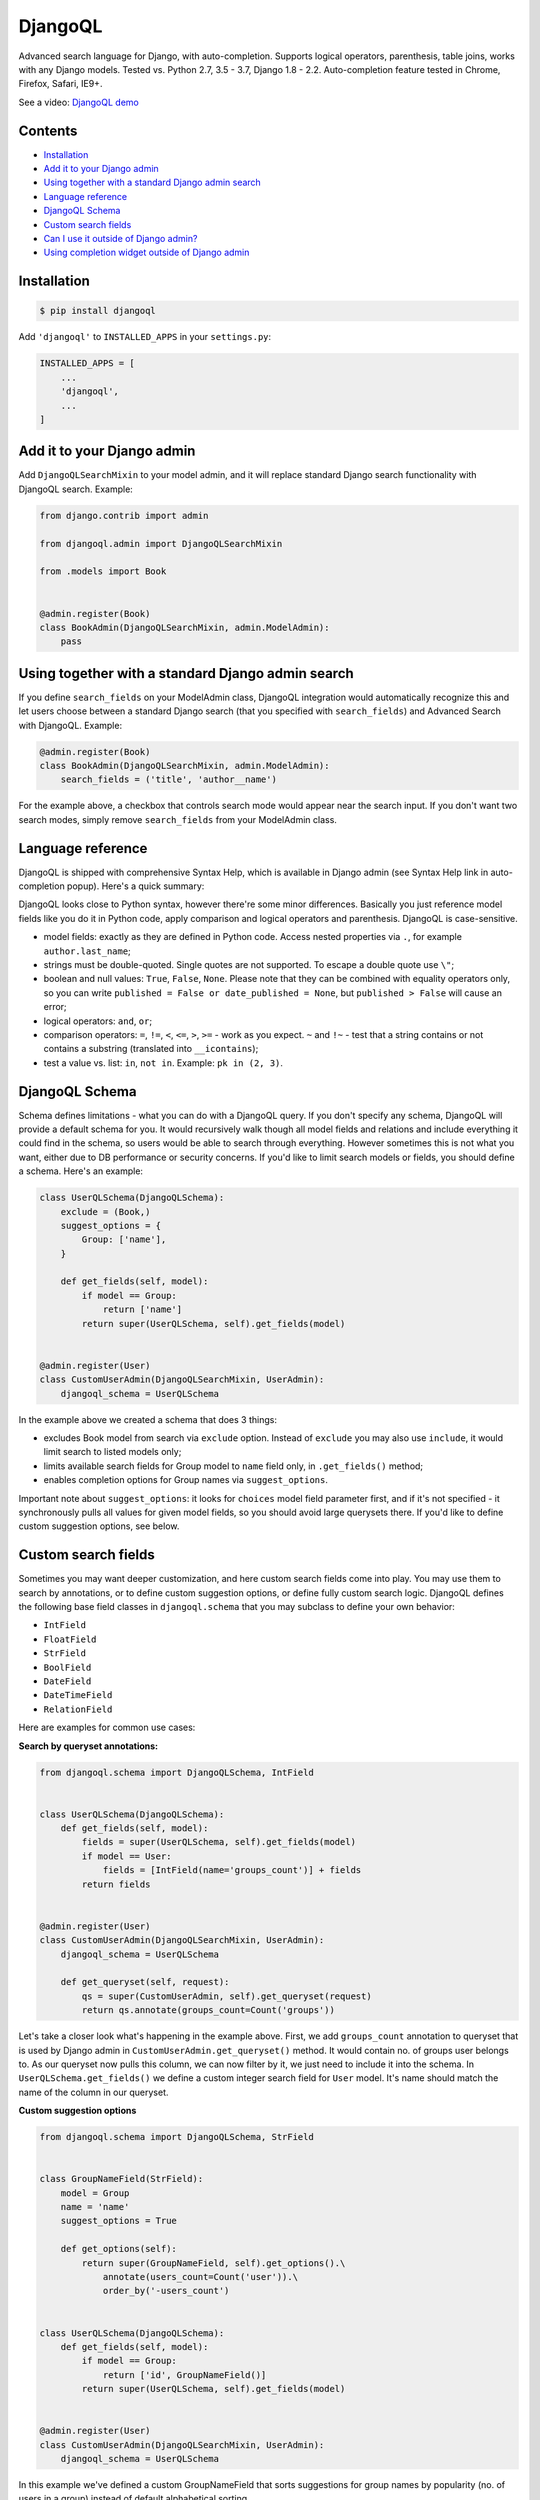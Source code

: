 DjangoQL
========

.. image:: https://travis-ci.org/ivelum/djangoql.svg?branch=master
        :target: https://travis-ci.org/ivelum/djangoql

Advanced search language for Django, with auto-completion. Supports logical
operators, parenthesis, table joins, works with any Django models. Tested vs.
Python 2.7, 3.5 - 3.7, Django 1.8 - 2.2. Auto-completion feature tested
in Chrome, Firefox, Safari, IE9+.

See a video: `DjangoQL demo <https://youtu.be/oKVff4dHZB8>`_

.. image:: https://raw.githubusercontent.com/ivelum/djangoql/master/djangoql/static/djangoql/img/completion_example_scaled.png

Contents
--------

* `Installation`_
* `Add it to your Django admin`_
* `Using together with a standard Django admin search`_
* `Language reference`_
* `DjangoQL Schema`_
* `Custom search fields`_
* `Can I use it outside of Django admin?`_
* `Using completion widget outside of Django admin`_

Installation
------------

.. code:: shell

    $ pip install djangoql

Add ``'djangoql'`` to ``INSTALLED_APPS`` in your ``settings.py``:

.. code:: python

    INSTALLED_APPS = [
        ...
        'djangoql',
        ...
    ]


Add it to your Django admin
---------------------------

Add ``DjangoQLSearchMixin`` to your model admin, and it will replace standard
Django search functionality with DjangoQL search. Example:

.. code:: python

    from django.contrib import admin

    from djangoql.admin import DjangoQLSearchMixin

    from .models import Book


    @admin.register(Book)
    class BookAdmin(DjangoQLSearchMixin, admin.ModelAdmin):
        pass


Using together with a standard Django admin search
--------------------------------------------------

If you define ``search_fields`` on your ModelAdmin class, DjangoQL integration
would automatically recognize this and let users choose between a standard
Django search (that you specified with ``search_fields``) and Advanced Search
with DjangoQL. Example:

.. code:: python

    @admin.register(Book)
    class BookAdmin(DjangoQLSearchMixin, admin.ModelAdmin):
        search_fields = ('title', 'author__name')

For the example above, a checkbox that controls search mode would appear near
the search input. If you don't want two search modes, simply remove
``search_fields`` from your ModelAdmin class.


Language reference
------------------

DjangoQL is shipped with comprehensive Syntax Help, which is
available in Django admin (see Syntax Help link in auto-completion
popup). Here's a quick summary:

DjangoQL looks close to Python syntax, however there're some minor
differences. Basically you just reference model fields like you do
it in Python code, apply comparison and logical operators and
parenthesis. DjangoQL is case-sensitive.

- model fields: exactly as they are defined in Python code. Access
  nested properties via ``.``, for example ``author.last_name``;
- strings must be double-quoted. Single quotes are not supported.
  To escape a double quote use ``\"``;
- boolean and null values: ``True``, ``False``, ``None``. Please note
  that they can be combined with equality operators only, so you can
  write ``published = False or date_published = None``, but
  ``published > False`` will cause an error;
- logical operators: ``and``, ``or``;
- comparison operators: ``=``, ``!=``, ``<``, ``<=``, ``>``, ``>=``
  - work as you expect. ``~`` and ``!~`` - test that a string contains
  or not contains a substring (translated into ``__icontains``);
- test a value vs. list: ``in``, ``not in``. Example:
  ``pk in (2, 3)``.


DjangoQL Schema
---------------

Schema defines limitations - what you can do with a DjangoQL query.
If you don't specify any schema, DjangoQL will provide a default
schema for you. It would recursively walk though all model fields and
relations and include everything it could find in the schema, so
users would be able to search through everything. However sometimes
this is not what you want, either due to DB performance or security
concerns. If you'd like to limit search models or fields, you should
define a schema. Here's an example:

.. code:: python

    class UserQLSchema(DjangoQLSchema):
        exclude = (Book,)
        suggest_options = {
            Group: ['name'],
        }

        def get_fields(self, model):
            if model == Group:
                return ['name']
            return super(UserQLSchema, self).get_fields(model)


    @admin.register(User)
    class CustomUserAdmin(DjangoQLSearchMixin, UserAdmin):
        djangoql_schema = UserQLSchema

In the example above we created a schema that does 3 things:

- excludes Book model from search via ``exclude`` option. Instead of
  ``exclude`` you may also use ``include``, it would limit search to
  listed models only;
- limits available search fields for Group model to ``name`` field
  only, in ``.get_fields()`` method;
- enables completion options for Group names via ``suggest_options``.

Important note about ``suggest_options``: it looks for ``choices`` model field
parameter first, and if it's not specified - it synchronously pulls all values
for given model fields, so you should avoid large querysets there. If you'd like
to define custom suggestion options, see below.

Custom search fields
--------------------

Sometimes you may want deeper customization, and here custom search fields
come into play. You may use them to search by annotations, or to define
custom suggestion options, or define fully custom search logic. DjangoQL
defines the following base field classes in ``djangoql.schema`` that you may
subclass to define your own behavior:

* ``IntField``
* ``FloatField``
* ``StrField``
* ``BoolField``
* ``DateField``
* ``DateTimeField``
* ``RelationField``

Here are examples for common use cases:

**Search by queryset annotations:**

.. code:: python

    from djangoql.schema import DjangoQLSchema, IntField


    class UserQLSchema(DjangoQLSchema):
        def get_fields(self, model):
            fields = super(UserQLSchema, self).get_fields(model)
            if model == User:
                fields = [IntField(name='groups_count')] + fields
            return fields


    @admin.register(User)
    class CustomUserAdmin(DjangoQLSearchMixin, UserAdmin):
        djangoql_schema = UserQLSchema

        def get_queryset(self, request):
            qs = super(CustomUserAdmin, self).get_queryset(request)
            return qs.annotate(groups_count=Count('groups'))

Let's take a closer look what's happening in the example above. First, we
add ``groups_count`` annotation to queryset that is used by Django admin
in ``CustomUserAdmin.get_queryset()`` method. It would contain no. of groups
user belongs to. As our queryset now pulls this column, we can now filter by
it, we just need to include it into the schema. In
``UserQLSchema.get_fields()`` we define a custom integer search field for
``User`` model. It's name should match the name of the column in our queryset.

**Custom suggestion options**

.. code:: python

    from djangoql.schema import DjangoQLSchema, StrField


    class GroupNameField(StrField):
        model = Group
        name = 'name'
        suggest_options = True

        def get_options(self):
            return super(GroupNameField, self).get_options().\
                annotate(users_count=Count('user')).\
                order_by('-users_count')


    class UserQLSchema(DjangoQLSchema):
        def get_fields(self, model):
            if model == Group:
                return ['id', GroupNameField()]
            return super(UserQLSchema, self).get_fields(model)


    @admin.register(User)
    class CustomUserAdmin(DjangoQLSearchMixin, UserAdmin):
        djangoql_schema = UserQLSchema

In this example we've defined a custom GroupNameField that sorts suggestions
for group names by popularity (no. of users in a group) instead of default
alphabetical sorting.

**Custom search lookup**

DjangoQL base fields provide two basic methods that you can override to
substitute either search column, or search value, or both -
``.get_lookup_name()`` and ``.get_lookup_value(value)``:

.. code:: python

    class UserDateJoinedYear(IntField):
        name = 'date_joined_year'

        def get_lookup_name(self):
            return 'date_joined__year'


    class UserQLSchema(DjangoQLSchema):
        def get_fields(self, model):
            fields = super(UserQLSchema, self).get_fields(model)
            if model == User:
                fields = [UserDateJoinedYear()] + fields
            return fields


    @admin.register(User)
    class CustomUserAdmin(DjangoQLSearchMixin, UserAdmin):
        djangoql_schema = UserQLSchema

In this example we've defined custom ``date_joined_year`` search field for
users, and used built-in Django ``__year`` filter option in
``.get_lookup_name()`` to filter by date year only. Similarly you can use
``.get_lookup_value(value)`` hook to modify search value before it's used in
the filter.

**Fully custom search lookup**

``.get_lookup_name()`` and ``.get_lookup_value(value)`` hooks can cover many
simple use cases, but sometimes they're not enough and you want fully custom
search logic. In such cases you can override main ``.get_lookup()`` method of
a field. Example below demonstrates User ``age`` search:

.. code:: python

    from djangoql.schema import DjangoQLSchema, IntField


    class UserAgeField(IntField):
        """
        Search by given number of full years
        """
        model = User
        name = 'age'

        def get_lookup_name(self):
            """
            We'll be doing comparisons vs. this model field
            """
            return 'date_joined'

        def get_lookup(self, path, operator, value):
            """
            The lookup should support with all operators compatible with IntField
            """
            if operator == 'in':
                result = None
                for year in value:
                    condition = self.get_lookup(path, '=', year)
                    result = condition if result is None else result | condition
                return result
            elif operator == 'not in':
                result = None
                for year in value:
                    condition = self.get_lookup(path, '!=', year)
                    result = condition if result is None else result & condition
                return result

            value = self.get_lookup_value(value)
            search_field = '__'.join(path + [self.get_lookup_name()])
            year_start = self.years_ago(value + 1)
            year_end = self.years_ago(value)
            if operator == '=':
                return (
                    Q(**{'%s__gt' % search_field: year_start}) &
                    Q(**{'%s__lte' % search_field: year_end})
                )
            elif operator == '!=':
                return (
                    Q(**{'%s__lte' % search_field: year_start}) |
                    Q(**{'%s__gt' % search_field: year_end})
                )
            elif operator == '>':
                return Q(**{'%s__lt' % search_field: year_start})
            elif operator == '>=':
                return Q(**{'%s__lte' % search_field: year_end})
            elif operator == '<':
                return Q(**{'%s__gt' % search_field: year_end})
            elif operator == '<=':
                return Q(**{'%s__gte' % search_field: year_start})

        def years_ago(self, n):
            timestamp = now()
            try:
                return timestamp.replace(year=timestamp.year - n)
            except ValueError:
                # February 29
                return timestamp.replace(month=2, day=28, year=timestamp.year - n)


    class UserQLSchema(DjangoQLSchema):
        def get_fields(self, model):
            fields = super(UserQLSchema, self).get_fields(model)
            if model == User:
                fields = [UserAgeField()] + fields
            return fields


    @admin.register(User)
    class CustomUserAdmin(DjangoQLSearchMixin, UserAdmin):
        djangoql_schema = UserQLSchema


Can I use it outside of Django admin?
-------------------------------------

Sure. You can add DjangoQL search functionality to any Django model using
``DjangoQLQuerySet``:

.. code:: python

    from django.db import models

    from djangoql.queryset import DjangoQLQuerySet


    class Book(models.Model):
        name = models.CharField(max_length=255)
        author = models.ForeignKey('auth.User')

        objects = DjangoQLQuerySet.as_manager()

With the example above you can perform search like this:

.. code:: python

    qs = Book.objects.djangoql(
        'name ~ "war" and author.last_name = "Tolstoy"'
    )

It returns a normal queryset, so you can extend it and reuse if
necessary. The following code works fine:

.. code:: python

    print(qs.count())

Alternatively you can add DjangoQL search to any existing queryset,
even if it's not an instance of DjangoQLQuerySet:

.. code:: python

    from django.contrib.auth.models import User

    from djangoql.queryset import apply_search

    qs = User.objects.all()
    qs = apply_search(qs, 'groups = None')
    print(qs.exists())

Schemas can be specified either as a queryset option, or passed
to ``.djangoql()`` queryset method directly:

.. code:: python

    class BookQuerySet(DjangoQLQuerySet):
        djangoql_schema = BookSchema


    class Book(models.Model):
        ...

        objects = BookQuerySet.as_manager()

    # Now, Book.objects.djangoql() will use BookSchema by default:
    Book.objects.djangoql('name ~ "Peace")  # uses BookSchema

    # Overriding default queryset schema with AnotherSchema:
    Book.objects.djangoql('name ~ "Peace", schema=AnotherSchema)

You can also provide schema as an option for ``apply_search()``

.. code:: python

    qs = User.objects.all()
    qs = apply_search(qs, 'groups = None', schema=CustomSchema)


Using completion widget outside of Django admin
-----------------------------------------------

Completion widget is not tightly coupled to Django admin, so you can easily
use it outside of admin if you want. Here is an example:

Template code, ``completion_demo.html``:

.. code:: html

    {% load static %}
    <!DOCTYPE html>
    <html lang="en">
    <head>
      <meta charset="UTF-8">
      <title>DjangoQL completion demo</title>
      <link rel="stylesheet" type="text/css" href="{% static 'djangoql/css/completion.css' %}" />
      <script src="{% static 'djangoql/js/lib/lexer.js' %}"></script>
      <script src="{% static 'djangoql/js/completion.js' %}"></script>
    </head>
    <body>

      <form action="" method="get">
        <p style="color: red">{{ error }}</p>
        <textarea name="q" cols="40" rows="1" autofocus>{{ q }}</textarea>
      </form>

      <ul>
      {% for item in search_results %}
        <li>{{ item }}</li>
      {% endfor %}
      </ul>

      <script>
        DjangoQL.DOMReady(function () {
          new DjangoQL({
            // either JS object with a result of DjangoQLSchema(MyModel).as_dict(),
            // or an URL from which this information could be loaded asynchronously
            introspections: {{ introspections|safe }},

            // css selector for query input or HTMLElement object.
            // It should be a textarea
            selector: 'textarea[name=q]',

            // optional, you can provide URL for Syntax Help link here.
            // If not specified, Syntax Help link will be hidden.
            syntaxHelp: null,

            // optional, enable textarea auto-resize feature. If enabled,
            // textarea will automatically grow its height when entered text
            // doesn't fit, and shrink back when text is removed. The purpose
            // of this is to see full search query without scrolling, could be
            // helpful for really long queries.
            autoResize: true
          });
        });
      </script>
    </body>
    </html>

And in your ``views.py``:

.. code:: python

    import json

    from django.contrib.auth.models import Group, User
    from django.shortcuts import render_to_response
    from django.views.decorators.http import require_GET

    from djangoql.exceptions import DjangoQLError
    from djangoql.queryset import apply_search
    from djangoql.schema import DjangoQLSchema


    class UserQLSchema(DjangoQLSchema):
        include = (User, Group)


    @require_GET
    def completion_demo(request):
        q = request.GET.get('q', '')
        error = ''
        query = User.objects.all().order_by('username')
        if q:
            try:
                query = apply_search(query, q, schema=UserQLSchema)
            except DjangoQLError as e:
                query = query.none()
                error = str(e)
        return render_to_response('completion_demo.html', {
            'q': q,
            'error': error,
            'search_results': query,
            'introspections': json.dumps(UserQLSchema(query.model).as_dict()),
        })


License
-------

MIT
